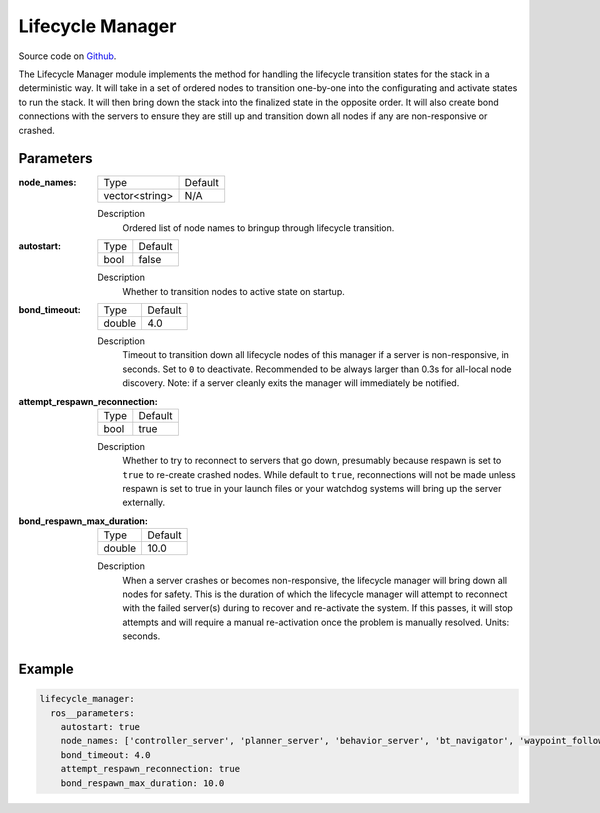 .. _configuring_lifecycle_manager:

Lifecycle Manager
#################

Source code on Github_.

.. _Github: https://github.com/ros-planning/navigation2/tree/main/nav2_lifecycle_manager

The Lifecycle Manager module implements the method for handling the lifecycle transition states for the stack in a deterministic way.
It will take in a set of ordered nodes to transition one-by-one into the configurating and activate states to run the stack.
It will then bring down the stack into the finalized state in the opposite order.
It will also create bond connections with the servers to ensure they are still up and transition down all nodes if any are non-responsive or crashed.

Parameters
**********

:node_names:

  ============== =======
  Type           Default
  -------------- -------
  vector<string>  N/A
  ============== =======

  Description
    Ordered list of node names to bringup through lifecycle transition.

:autostart:

  ==== =======
  Type Default
  ---- -------
  bool false
  ==== =======

  Description
    Whether to transition nodes to active state on startup.

:bond_timeout:

  ====== =======
  Type   Default
  ------ -------
  double 4.0
  ====== =======

  Description
    Timeout to transition down all lifecycle nodes of this manager if a server is non-responsive, in seconds. Set to ``0`` to deactivate. Recommended to be always larger than 0.3s for all-local node discovery. Note: if a server cleanly exits the manager will immediately be notified.

:attempt_respawn_reconnection:

  ==== =======
  Type Default
  ---- -------
  bool true
  ==== =======

  Description
    Whether to try to reconnect to servers that go down, presumably because respawn is set to ``true`` to re-create crashed nodes. While default to ``true``, reconnections will not be made unless respawn is set to true in your launch files or your watchdog systems will bring up the server externally.

:bond_respawn_max_duration:

  ====== =======
  Type   Default
  ------ -------
  double  10.0
  ====== =======

  Description
    When a server crashes or becomes non-responsive, the lifecycle manager will bring down all nodes for safety. This is the duration of which the lifecycle manager will attempt to reconnect with the failed server(s) during to recover and re-activate the system. If this passes, it will stop attempts and will require a manual re-activation once the problem is manually resolved. Units: seconds.

Example
*******
.. code-block:: yaml

    lifecycle_manager:
      ros__parameters:
        autostart: true
        node_names: ['controller_server', 'planner_server', 'behavior_server', 'bt_navigator', 'waypoint_follower']
        bond_timeout: 4.0
        attempt_respawn_reconnection: true
        bond_respawn_max_duration: 10.0
